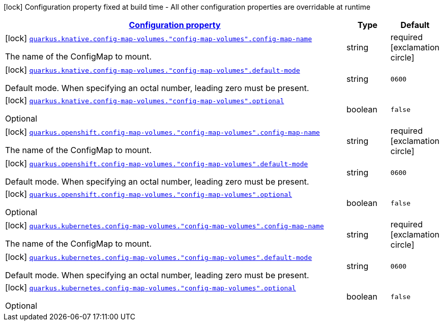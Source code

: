 [.configuration-legend]
icon:lock[title=Fixed at build time] Configuration property fixed at build time - All other configuration properties are overridable at runtime
[.configuration-reference, cols="80,.^10,.^10"]
|===

h|[[quarkus-kubernetes-config-group-config-map-volume-config_configuration]]link:#quarkus-kubernetes-config-group-config-map-volume-config_configuration[Configuration property]

h|Type
h|Default

a|icon:lock[title=Fixed at build time] [[quarkus-kubernetes-config-group-config-map-volume-config_quarkus.knative.config-map-volumes.-config-map-volumes-.config-map-name]]`link:#quarkus-kubernetes-config-group-config-map-volume-config_quarkus.knative.config-map-volumes.-config-map-volumes-.config-map-name[quarkus.knative.config-map-volumes."config-map-volumes".config-map-name]`

[.description]
--
The name of the ConfigMap to mount.
--|string 
|required icon:exclamation-circle[title=Configuration property is required]


a|icon:lock[title=Fixed at build time] [[quarkus-kubernetes-config-group-config-map-volume-config_quarkus.knative.config-map-volumes.-config-map-volumes-.default-mode]]`link:#quarkus-kubernetes-config-group-config-map-volume-config_quarkus.knative.config-map-volumes.-config-map-volumes-.default-mode[quarkus.knative.config-map-volumes."config-map-volumes".default-mode]`

[.description]
--
Default mode. When specifying an octal number, leading zero must be present.
--|string 
|`0600`


a|icon:lock[title=Fixed at build time] [[quarkus-kubernetes-config-group-config-map-volume-config_quarkus.knative.config-map-volumes.-config-map-volumes-.optional]]`link:#quarkus-kubernetes-config-group-config-map-volume-config_quarkus.knative.config-map-volumes.-config-map-volumes-.optional[quarkus.knative.config-map-volumes."config-map-volumes".optional]`

[.description]
--
Optional
--|boolean 
|`false`


a|icon:lock[title=Fixed at build time] [[quarkus-kubernetes-config-group-config-map-volume-config_quarkus.openshift.config-map-volumes.-config-map-volumes-.config-map-name]]`link:#quarkus-kubernetes-config-group-config-map-volume-config_quarkus.openshift.config-map-volumes.-config-map-volumes-.config-map-name[quarkus.openshift.config-map-volumes."config-map-volumes".config-map-name]`

[.description]
--
The name of the ConfigMap to mount.
--|string 
|required icon:exclamation-circle[title=Configuration property is required]


a|icon:lock[title=Fixed at build time] [[quarkus-kubernetes-config-group-config-map-volume-config_quarkus.openshift.config-map-volumes.-config-map-volumes-.default-mode]]`link:#quarkus-kubernetes-config-group-config-map-volume-config_quarkus.openshift.config-map-volumes.-config-map-volumes-.default-mode[quarkus.openshift.config-map-volumes."config-map-volumes".default-mode]`

[.description]
--
Default mode. When specifying an octal number, leading zero must be present.
--|string 
|`0600`


a|icon:lock[title=Fixed at build time] [[quarkus-kubernetes-config-group-config-map-volume-config_quarkus.openshift.config-map-volumes.-config-map-volumes-.optional]]`link:#quarkus-kubernetes-config-group-config-map-volume-config_quarkus.openshift.config-map-volumes.-config-map-volumes-.optional[quarkus.openshift.config-map-volumes."config-map-volumes".optional]`

[.description]
--
Optional
--|boolean 
|`false`


a|icon:lock[title=Fixed at build time] [[quarkus-kubernetes-config-group-config-map-volume-config_quarkus.kubernetes.config-map-volumes.-config-map-volumes-.config-map-name]]`link:#quarkus-kubernetes-config-group-config-map-volume-config_quarkus.kubernetes.config-map-volumes.-config-map-volumes-.config-map-name[quarkus.kubernetes.config-map-volumes."config-map-volumes".config-map-name]`

[.description]
--
The name of the ConfigMap to mount.
--|string 
|required icon:exclamation-circle[title=Configuration property is required]


a|icon:lock[title=Fixed at build time] [[quarkus-kubernetes-config-group-config-map-volume-config_quarkus.kubernetes.config-map-volumes.-config-map-volumes-.default-mode]]`link:#quarkus-kubernetes-config-group-config-map-volume-config_quarkus.kubernetes.config-map-volumes.-config-map-volumes-.default-mode[quarkus.kubernetes.config-map-volumes."config-map-volumes".default-mode]`

[.description]
--
Default mode. When specifying an octal number, leading zero must be present.
--|string 
|`0600`


a|icon:lock[title=Fixed at build time] [[quarkus-kubernetes-config-group-config-map-volume-config_quarkus.kubernetes.config-map-volumes.-config-map-volumes-.optional]]`link:#quarkus-kubernetes-config-group-config-map-volume-config_quarkus.kubernetes.config-map-volumes.-config-map-volumes-.optional[quarkus.kubernetes.config-map-volumes."config-map-volumes".optional]`

[.description]
--
Optional
--|boolean 
|`false`

|===